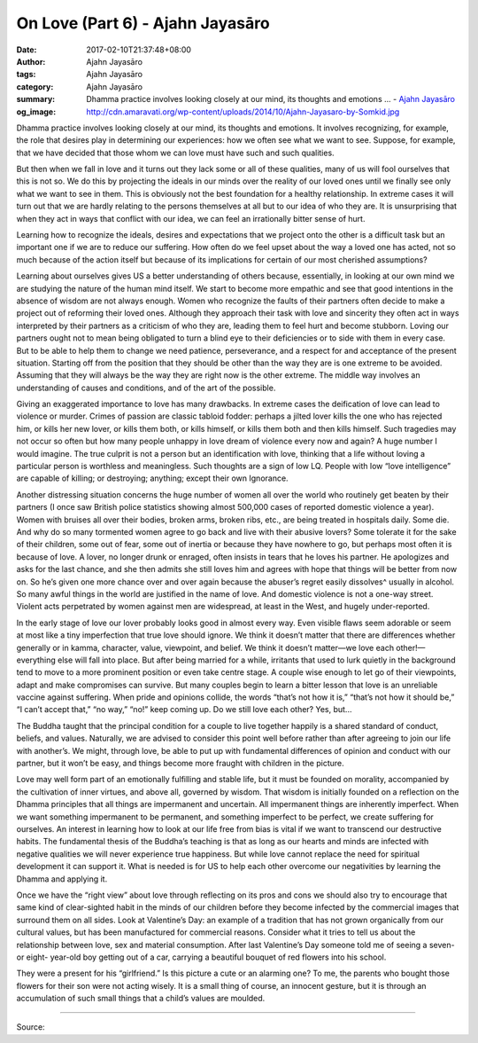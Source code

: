 On Love (Part 6) - Ajahn Jayasāro
#################################

:date: 2017-02-10T21:37:48+08:00
:author: Ajahn Jayasāro
:tags: Ajahn Jayasāro
:category: Ajahn Jayasāro
:summary: Dhamma practice involves looking closely at our mind, its thoughts and emotions ...
          - `Ajahn Jayasāro`_
:og_image: http://cdn.amaravati.org/wp-content/uploads/2014/10/Ajahn-Jayasaro-by-Somkid.jpg


Dhamma practice involves looking closely at our mind, its thoughts and emotions. It involves recognizing, for example, the role that desires play in determining our experiences: how we often see what we want to see. Suppose, for example, that we have decided that those whom we can love must have such and such qualities.

But then when we fall in love and it turns out they lack some or all of these qualities, many of us will fool ourselves that this is not so. We do this by projecting the ideals in our minds over the reality of our loved ones until we finally see only what we want to see in them. This is obviously not the best foundation for a healthy relationship. In extreme cases it will turn out that we are hardly relating to the persons themselves at all but to our idea of who they are. It is unsurprising that when they act in ways that conflict with our idea, we can feel an irrationally bitter sense of hurt. 

Learning how to recognize the ideals, desires and expectations that we project onto the other is a difficult task but an important one if we are to reduce our suffering. How often do we feel upset about the way a loved one has acted, not so much because of the action itself but because of its implications for certain of our most cherished assumptions?

Learning about ourselves gives US a better understanding of others because, essentially, in looking at our own mind we are studying the nature of the human mind itself. We start to become more empathic and see that good intentions in the absence of wisdom are not always enough. Women who recognize the faults of their partners often decide to make a project out of reforming their loved ones. Although they approach their task with love and sincerity they often act in ways interpreted by their partners as a criticism of who they are, leading them to feel hurt and become stubborn. Loving our partners ought not to mean being obligated to turn a blind eye to their deficiencies or to side with them in every case. But to be able to help them to change we need patience, perseverance, and a respect for and acceptance of the present situation. Starting off from the position that they should be other than the way they are is one extreme to be avoided. Assuming that they will always be the way they are right now is the other extreme. The middle way involves an understanding of causes and conditions, and of the art of the possible.

Giving an exaggerated importance to love has many drawbacks. In extreme cases the deification of love can lead to violence or murder. Crimes of passion are classic tabloid fodder: perhaps a jilted lover kills the one who has rejected him, or kills her new lover, or kills them both, or kills himself, or kills them both and then kills himself. Such tragedies may not occur so often but how many people unhappy in love dream of violence every now and again? A huge number I would imagine. The true culprit is not a person but an identification with love, thinking that a life without loving a particular person is worthless and meaningless. Such thoughts are a sign of low LQ. People with low “love intelligence” are capable of killing; or destroying; anything; except their own Ignorance.

Another distressing situation concerns the huge number of women all over the world who routinely get beaten by their partners (I once saw British police statistics showing almost 500,000 cases of reported domestic violence a year). Women with bruises all over their bodies, broken arms, broken ribs, etc., are being treated in hospitals daily. Some die. And why do so many tormented women agree to go back and live with their abusive lovers? Some tolerate it for the sake of their children, some out of fear, some out of inertia or because they have nowhere to go, but perhaps most often it is because of love. A lover, no longer drunk or enraged, often insists in tears that he loves his partner. He apologizes and asks for the last chance, and she then admits she still loves him and agrees with hope that things will be better from now on. So he’s given one more chance over and over again because the abuser’s regret easily dissolves^ usually in alcohol. So many awful things in the world are justified in the name of love. And domestic violence is not a one-way street. Violent acts perpetrated by women against men are widespread, at least in the West, and hugely under-reported.

In the early stage of love our lover probably looks good in almost every way. Even visible flaws seem adorable or seem at most like a tiny imperfection that true love should ignore. We think it doesn’t matter that there are differences whether generally or in kamma, character, value, viewpoint, and belief. We think it doesn’t matter—we love each other!—everything else will fall into place. But after being married for a while, irritants that used to lurk quietly in the background tend to move to a more prominent position or even take centre stage. A couple wise enough to let go of their viewpoints, adapt and make compromises can survive. But many couples begin to learn a bitter lesson that love is an unreliable vaccine against suffering. When pride and opinions collide, the words “that’s not how it is,” “that’s not how it should be,” “I can’t accept that,” “no way,” “no!” keep coming up. Do we still love each other? Yes, but...

The Buddha taught that the principal condition for a couple to live together happily is a shared standard of conduct, beliefs, and values. Naturally, we are advised to consider this point well before rather than after agreeing to join our life with another’s. We might, through love, be able to put up with fundamental differences of opinion and conduct with our partner, but it won’t be easy, and things become more fraught with children in the picture.

Love may well form part of an emotionally fulfilling and stable life, but it must be founded on morality, accompanied by the cultivation of inner virtues, and above all, governed by wisdom. That wisdom is initially founded on a reflection on the Dhamma principles that all things are impermanent and uncertain. All impermanent things are inherently imperfect. When we want something impermanent to be permanent, and something imperfect to be perfect, we create suffering for ourselves. An interest in learning how to look at our life free from bias is vital if we want to transcend our destructive habits. The fundamental thesis of the Buddha’s teaching is that as long as our hearts and minds are infected with negative qualities we will never experience true happiness. But while love cannot replace the need for spiritual development it can support it. What is needed is for US to help each other overcome our negativities by learning the Dhamma and applying it.

Once we have the “right view” about love through reflecting on its pros and cons we should also try to encourage that same kind of clear-sighted habit in the minds of our children before they become infected by the commercial images that surround them on all sides. Look at Valentine’s Day: an example of a tradition that has not grown organically from our cultural values, but has been manufactured for commercial reasons. Consider what it tries to tell us about the relationship between love, sex and material consumption. After last Valentine’s Day someone told me of seeing a seven- or eight- year-old boy getting out of a car, carrying a beautiful bouquet of red flowers into his school.

They were a present for his “girlfriend.” Is this picture a cute or an alarming one? To me, the parents who bought those flowers for their son were not acting wisely. It is a small thing of course, an innocent gesture, but it is through an accumulation of such small things that a child’s values are moulded.

.. image:: https://scontent-tpe1-1.xx.fbcdn.net/v/t1.0-9/16684021_909296755873231_3997291193021561324_n.jpg?oh=27aecfb6b155f58b6fd603ca97053bef&oe=59344C23
   :align: center
   :alt: On Love (Part 6)

----

Source:

.. raw:: html

  <iframe src="https://www.facebook.com/plugins/post.php?href=https%3A%2F%2Fwww.facebook.com%2Fpermalink.php%3Fstory_fbid%3D909296755873231%26id%3D182989118504002&width=500" width="500" height="563" style="border:none;overflow:hidden" scrolling="no" frameborder="0" allowTransparency="true"></iframe>

.. _Ajahn Jayasāro: http://www.amaravati.org/biographies/ajahn-jayasaro/
